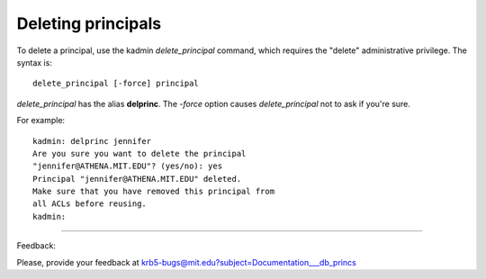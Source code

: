 Deleting principals
==============================

To delete a principal, use the kadmin *delete_principal* command, which requires the "delete" administrative privilege. The syntax is::

     delete_principal [-force] principal
     
*delete_principal* has the alias **delprinc**. The *-force* option causes *delete_principal* not to ask if you're sure.

For example::

     kadmin: delprinc jennifer
     Are you sure you want to delete the principal
     "jennifer@ATHENA.MIT.EDU"? (yes/no): yes
     Principal "jennifer@ATHENA.MIT.EDU" deleted.
     Make sure that you have removed this principal from
     all ACLs before reusing.
     kadmin:

------------

Feedback:

Please, provide your feedback at krb5-bugs@mit.edu?subject=Documentation___db_princs


